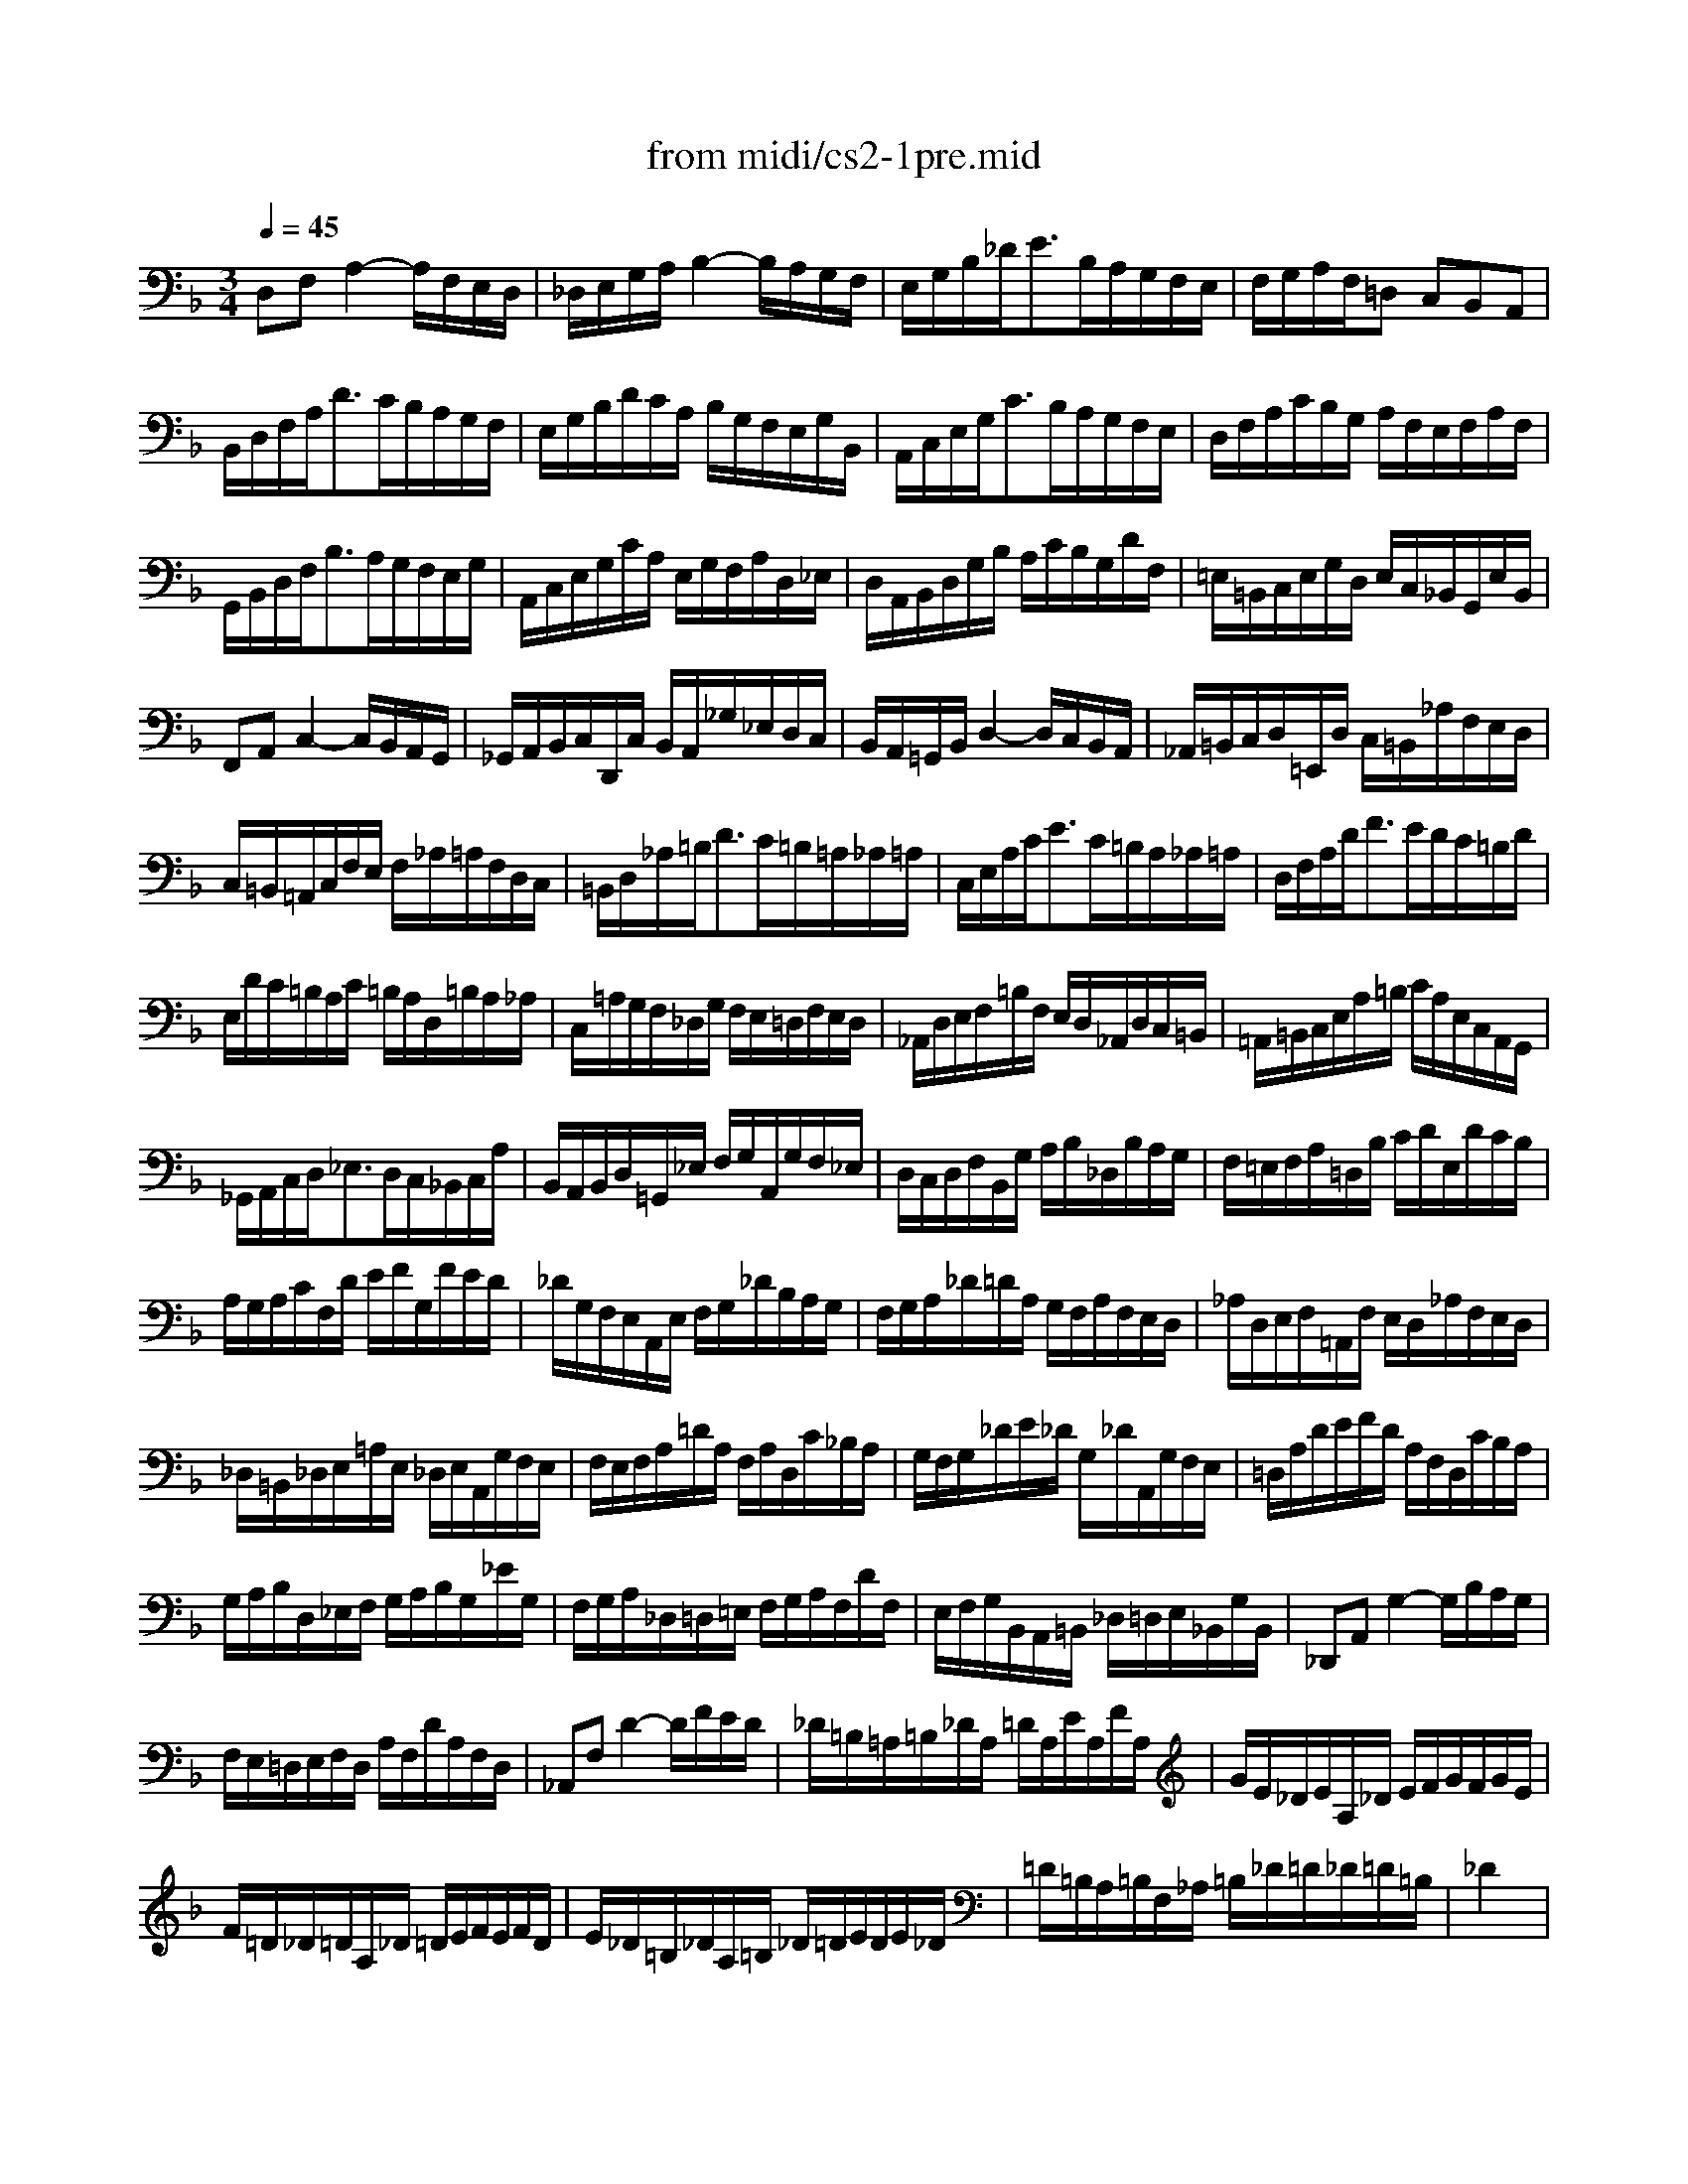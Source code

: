 X: 1
T: from midi/cs2-1pre.mid
M: 3/4
L: 1/8
Q:1/4=45
K:F % 1 flats
% untitled
V:1
% Solo Cello
%%MIDI program 42
% untitled
D,F,A,2-A,/2F,/2E,/2D,/2| \
_D,/2E,/2G,/2A,/2B,2-B,/2A,/2G,/2F,/2| \
E,/2G,/2B,/2_D<EB,/2A,/2G,/2F,/2E,/2| \
F,/2G,/2A,/2F,/2=D, C,B,,A,,|
B,,/2D,/2F,/2A,<DC/2B,/2A,/2G,/2F,/2| \
E,/2G,/2B,/2D/2C/2A,/2 B,/2G,/2F,/2E,/2G,/2B,,/2| \
A,,/2C,/2E,/2G,<CB,/2A,/2G,/2F,/2E,/2| \
D,/2F,/2A,/2C/2B,/2G,/2 A,/2F,/2E,/2F,/2A,/2F,/2|
G,,/2B,,/2D,/2F,<B,A,/2G,/2F,/2E,/2G,/2| \
A,,/2C,/2E,/2G,/2C/2A,/2 E,/2G,/2F,/2A,/2D,/2_E,/2| \
D,/2A,,/2B,,/2D,/2G,/2B,/2 A,/2C/2B,/2G,/2D/2F,/2| \
=E,/2=B,,/2C,/2E,/2G,/2D,/2 E,/2C,/2_B,,/2G,,/2E,/2B,,/2|
F,,A,,C,2-C,/2B,,/2A,,/2G,,/2| \
_G,,/2A,,/2B,,/2C,/2D,,/2C,/2 B,,/2A,,/2_G,/2_E,/2D,/2C,/2| \
B,,/2A,,/2=G,,/2B,,/2D,2-D,/2C,/2B,,/2A,,/2| \
_A,,/2=B,,/2C,/2D,/2=E,,/2D,/2 C,/2=B,,/2_A,/2F,/2E,/2D,/2|
C,/2=B,,/2=A,,/2C,/2F,/2E,/2 F,/2_A,/2=A,/2F,/2D,/2C,/2| \
=B,,/2D,/2_A,/2=B,<DC/2=B,/2=A,/2_A,/2=A,/2| \
C,/2E,/2A,/2C<EC/2=B,/2A,/2_A,/2=A,/2| \
D,/2F,/2A,/2D<FE/2D/2C/2=B,/2D/2|
E,/2D/2C/2=B,/2A,/2C/2 =B,/2A,/2D,/2=B,/2A,/2_A,/2| \
C,/2=A,/2G,/2F,/2_D,/2G,/2 F,/2E,/2=D,/2F,/2E,/2D,/2| \
_A,,/2D,/2E,/2F,/2=B,/2F,/2 E,/2D,/2_A,,/2D,/2C,/2=B,,/2| \
=A,,/2=B,,/2C,/2E,/2A,/2=B,/2 C/2A,/2E,/2C,/2A,,/2G,,/2|
_G,,/2A,,/2C,/2D,<_E,D,/2C,/2_B,,/2C,/2A,/2| \
B,,/2A,,/2B,,/2D,/2=G,,/2_E,/2 F,/2G,/2A,,/2G,/2F,/2_E,/2| \
D,/2C,/2D,/2F,/2B,,/2G,/2 A,/2B,/2_D,/2B,/2A,/2G,/2| \
F,/2=E,/2F,/2A,/2=D,/2B,/2 C/2D/2E,/2D/2C/2B,/2|
A,/2G,/2A,/2C/2F,/2D/2 E/2F/2G,/2F/2E/2D/2| \
_D/2G,/2F,/2E,/2A,,/2E,/2 F,/2G,/2_D/2B,/2A,/2G,/2| \
F,/2G,/2A,/2_D/2=D/2A,/2 G,/2F,/2A,/2F,/2E,/2D,/2| \
_A,/2D,/2E,/2F,/2=A,,/2F,/2 E,/2D,/2_A,/2F,/2E,/2D,/2|
_D,/2=B,,/2_D,/2E,/2=A,/2E,/2 _D,/2E,/2A,,/2G,/2F,/2E,/2| \
F,/2E,/2F,/2A,/2=D/2A,/2 F,/2A,/2D,/2C/2_B,/2A,/2| \
G,/2F,/2G,/2_D/2E/2_D/2 G,/2_D/2A,,/2G,/2F,/2E,/2| \
=D,/2A,/2D/2E/2F/2D/2 A,/2F,/2D,/2C/2B,/2A,/2|
G,/2A,/2B,/2D,/2_E,/2F,/2 G,/2A,/2B,/2G,/2_E/2G,/2| \
F,/2G,/2A,/2_D,/2=D,/2=E,/2 F,/2G,/2A,/2F,/2D/2F,/2| \
E,/2F,/2G,/2B,,/2A,,/2=B,,/2 _D,/2=D,/2E,/2_B,,/2G,/2B,,/2| \
_D,,A,,G,2-G,/2B,/2A,/2G,/2|
F,/2E,/2=D,/2E,/2F,/2D,/2 A,/2F,/2D/2A,/2F,/2D,/2| \
_A,,F,D2-D/2F/2E/2D/2| \
_D/2=B,/2=A,/2=B,/2_D/2A,/2 =D/2A,/2E/2A,/2F/2A,/2| \
G/2E/2_D/2E/2A,/2_D/2 E/2F/2G/2F/2G/2E/2|
F/2=D/2_D/2=D/2A,/2_D/2 =D/2E/2F/2E/2F/2D/2| \
E/2_D/2=B,/2_D/2A,/2=B,/2 _D/2=D/2E/2D/2E/2_D/2| \
=D/2=B,/2A,/2=B,/2F,/2_A,/2 =B,/2_D/2=D/2_D/2=D/2=B,/2| \
_D2x4|
_B,/2G,/2_G,/2=G,/2_E,/2G,/2 =D,/2G,/2_E,/2G,/2B,/2D,/2| \
_D,/2=E,/2G,/2=A,<B,A,/2G,/2_G,/2=G,/2E/2| \
F,/2=D/2B,/2G,/2A,/2F,/2 E,/2G,/2F,/2D,/2_D,/2E,/2| \
=D,/2B,,/2A,,/2G,,/2_G,,/2A,,/2 C,/2_E,/2D,/2C,/2B,,/2A,,/2|
B,,/2=G,,/2_G,,/2=G,,/2_E,,/2G,,/2 D,,/2G,,/2_E,,/2G,,/2B,,/2D,,/2| \
G,3/2F,/2=E,/2D,/2 _D,/2=B,,/2A,,/2G,,/2F,,/2E,,/2| \
=D,,/2A,,/2D,/2E,/2F,/2E,/2 D,/2C,/2_B,,/2A,,/2G,,/2F,,/2| \
E,,/2A,,/2_D,/2E,/2G,/2F,/2 E,/2=D,/2_D,/2=B,,/2A,,/2G,,/2|
F,,/2A,,/2=D,/2F,/2A,/2D,/2 F,/2A,/2D/2_B,/2C/2A,/2| \
G,,/2D,/2G,/2A,/2B,/2G,/2 _G,/2=G,/2_E/2G,/2D/2G,/2| \
_D6| \
=D6|
D6| \
_D6| \
=D6|
